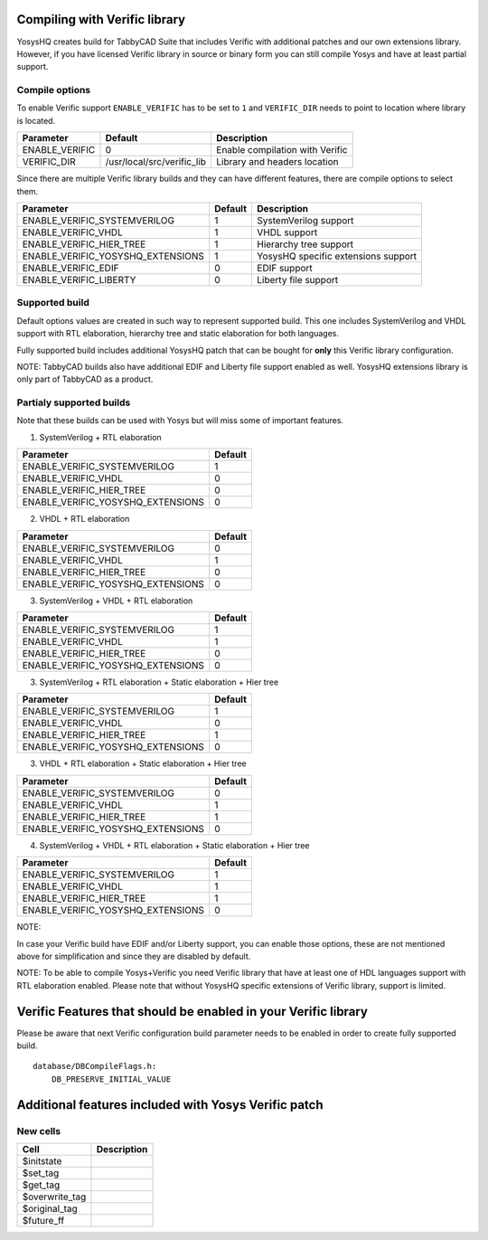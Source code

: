 Compiling with Verific library
==============================

YosysHQ creates build for TabbyCAD Suite that includes Verific with additional
patches and our own extensions library. However, if you have licensed Verific
library in source or binary form you can still compile Yosys and have at least
partial support.

Compile options
---------------

To enable Verific support ``ENABLE_VERIFIC`` has to be set to ``1`` and
``VERIFIC_DIR`` needs to point to location where library is located.

============== ========================== ===============================
Parameter      Default                    Description
============== ========================== ===============================
ENABLE_VERIFIC 0                          Enable compilation with Verific
VERIFIC_DIR    /usr/local/src/verific_lib Library and headers location
============== ========================== ===============================

Since there are multiple Verific library builds and they can have different
features, there are compile options to select them.

================================= ======= ===================================
Parameter                         Default Description
================================= ======= ===================================
ENABLE_VERIFIC_SYSTEMVERILOG      1       SystemVerilog support
ENABLE_VERIFIC_VHDL               1       VHDL support
ENABLE_VERIFIC_HIER_TREE          1       Hierarchy tree support
ENABLE_VERIFIC_YOSYSHQ_EXTENSIONS 1       YosysHQ specific extensions support
ENABLE_VERIFIC_EDIF               0       EDIF support
ENABLE_VERIFIC_LIBERTY            0       Liberty file support
================================= ======= ===================================

Supported build
---------------

Default options values are created in such way to represent supported build.
This one includes SystemVerilog and VHDL support with RTL elaboration, hierarchy
tree and static elaboration for both languages.

Fully supported build includes additional YosysHQ patch that can be bought for
**only** this Verific library configuration.

NOTE: TabbyCAD builds also have additional EDIF and Liberty file support enabled
as well. YosysHQ extensions library is only part of TabbyCAD as a product.

Partialy supported builds
-------------------------

Note that these builds can be used with Yosys but will miss some of important
features.

1. SystemVerilog + RTL elaboration

================================= =======
Parameter                         Default
================================= =======
ENABLE_VERIFIC_SYSTEMVERILOG      1
ENABLE_VERIFIC_VHDL               0
ENABLE_VERIFIC_HIER_TREE          0
ENABLE_VERIFIC_YOSYSHQ_EXTENSIONS 0
================================= =======

2. VHDL + RTL elaboration

================================= =======
Parameter                         Default
================================= =======
ENABLE_VERIFIC_SYSTEMVERILOG      0
ENABLE_VERIFIC_VHDL               1
ENABLE_VERIFIC_HIER_TREE          0
ENABLE_VERIFIC_YOSYSHQ_EXTENSIONS 0
================================= =======

3. SystemVerilog + VHDL + RTL elaboration

================================= =======
Parameter                         Default
================================= =======
ENABLE_VERIFIC_SYSTEMVERILOG      1
ENABLE_VERIFIC_VHDL               1
ENABLE_VERIFIC_HIER_TREE          0
ENABLE_VERIFIC_YOSYSHQ_EXTENSIONS 0
================================= =======

3. SystemVerilog + RTL elaboration + Static elaboration + Hier tree

================================= =======
Parameter                         Default
================================= =======
ENABLE_VERIFIC_SYSTEMVERILOG      1
ENABLE_VERIFIC_VHDL               0
ENABLE_VERIFIC_HIER_TREE          1
ENABLE_VERIFIC_YOSYSHQ_EXTENSIONS 0
================================= =======

3. VHDL + RTL elaboration + Static elaboration + Hier tree

================================= =======
Parameter                         Default
================================= =======
ENABLE_VERIFIC_SYSTEMVERILOG      0
ENABLE_VERIFIC_VHDL               1
ENABLE_VERIFIC_HIER_TREE          1
ENABLE_VERIFIC_YOSYSHQ_EXTENSIONS 0
================================= =======

4. SystemVerilog + VHDL + RTL elaboration + Static elaboration + Hier
   tree

================================= =======
Parameter                         Default
================================= =======
ENABLE_VERIFIC_SYSTEMVERILOG      1
ENABLE_VERIFIC_VHDL               1
ENABLE_VERIFIC_HIER_TREE          1
ENABLE_VERIFIC_YOSYSHQ_EXTENSIONS 0
================================= =======

NOTE:

In case your Verific build have EDIF and/or Liberty support, you can enable
those options, these are not mentioned above for simplification and since they
are disabled by default.

NOTE: To be able to compile Yosys+Verific you need Verific library that have at
least one of HDL languages support with RTL elaboration enabled. Please note
that without YosysHQ specific extensions of Verific library, support is limited.

Verific Features that should be enabled in your Verific library
===============================================================

Please be aware that next Verific configuration build parameter needs to be
enabled in order to create fully supported build.

::

   database/DBCompileFlags.h:
       DB_PRESERVE_INITIAL_VALUE

Additional features included with Yosys Verific patch
=====================================================

New cells
---------

============== ===========
Cell           Description
============== ===========
$initstate    
$set_tag      
$get_tag      
$overwrite_tag
$original_tag 
$future_ff    
============== ===========
